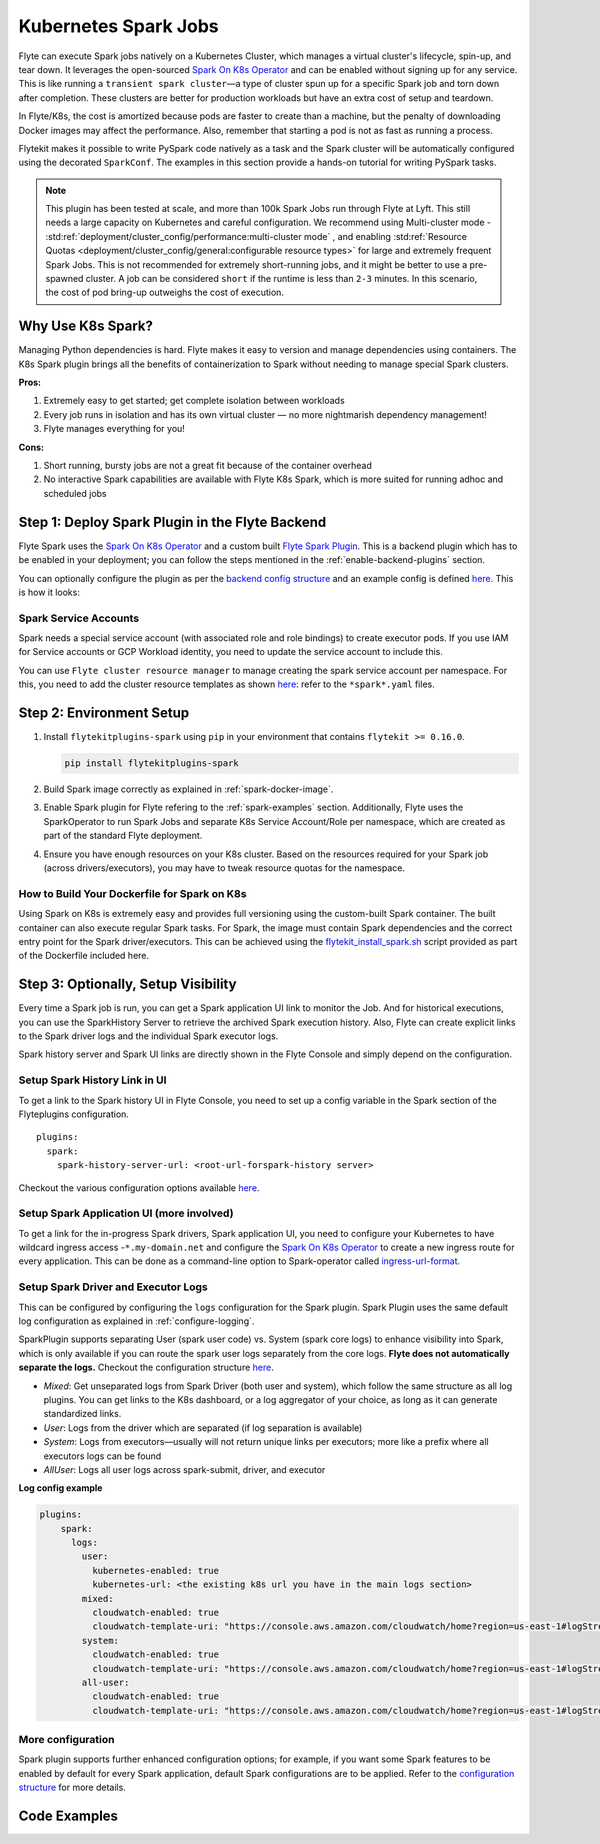 .. _plugins-spark-k8s:

Kubernetes Spark Jobs
=====================

Flyte can execute Spark jobs natively on a Kubernetes Cluster, which manages a virtual cluster's lifecycle, spin-up, and tear down. 
It leverages the open-sourced `Spark On K8s Operator <https://github.com/GoogleCloudPlatform/spark-on-k8s-operator>`__
and can be enabled without signing up for any service. This is like running a ``transient spark cluster``—a type of cluster spun up for a specific Spark job and torn down after completion.
These clusters are better for production workloads but have an extra cost of setup and teardown.

In Flyte/K8s, the cost is amortized because pods are faster to create than a machine, but the penalty of downloading Docker images may affect the performance. 
Also, remember that starting a pod is not as fast as running a process.

Flytekit makes it possible to write PySpark code natively as a task and the
Spark cluster will be automatically configured using the decorated ``SparkConf``. The examples in this section provide a
hands-on tutorial for writing PySpark tasks.

.. NOTE::

   This plugin has been tested at scale, and more than 100k Spark Jobs run through Flyte at Lyft. This still needs a large capacity on Kubernetes and careful configuration.
   We recommend using Multi-cluster mode - :std:ref:`deployment/cluster_config/performance:multi-cluster mode` , and enabling :std:ref:`Resource Quotas <deployment/cluster_config/general:configurable resource types>` for large and extremely frequent Spark Jobs.
   This is not recommended for extremely short-running jobs, and it might be better to use a pre-spawned cluster. A job can be considered ``short`` if the runtime is less than ``2-3`` minutes.
   In this scenario, the cost of pod bring-up outweighs the cost of execution.

Why Use K8s Spark?
------------------

Managing Python dependencies is hard. Flyte makes it easy to version and manage dependencies using containers. 
The K8s Spark plugin brings all the benefits of containerization to Spark without needing to manage special Spark clusters.

**Pros:**

#. Extremely easy to get started; get complete isolation between workloads
#. Every job runs in isolation and has its own virtual cluster — no more nightmarish dependency management!
#. Flyte manages everything for you!

**Cons:**

#. Short running, bursty jobs are not a great fit because of the container overhead
#. No interactive Spark capabilities are available with Flyte K8s Spark, which is more suited for running adhoc and scheduled jobs


Step 1: Deploy Spark Plugin in the Flyte Backend
-------------------------------------------------

Flyte Spark uses the `Spark On K8s Operator <https://github.com/GoogleCloudPlatform/spark-on-k8s-operator>`__ and a custom built `Flyte Spark Plugin <https://pkg.go.dev/github.com/flyteorg/flyteplugins@v0.5.25/go/tasks/plugins/k8s/spark>`__.
This is a backend plugin which has to be enabled in your deployment; you can follow the steps mentioned in the :ref:`enable-backend-plugins` section.

.. todo: Update to show Helm deployment

You can optionally configure the plugin as per the `backend config structure <https://pkg.go.dev/github.com/flyteorg/flyteplugins@v0.5.25/go/tasks/plugins/k8s/spark#Config>`__ and an example config is defined
`here <https://github.com/flyteorg/flyte/blob/376f61acc37d885d17aa6b4d003db502c4cb6bcf/kustomize/overlays/eks/flyte/config/propeller/plugins/spark.yaml>`__. This is how it looks:

.. rli:: https://raw.githubusercontent.com/flyteorg/flyte/376f61acc37d885d17aa6b4d003db502c4cb6bcf/kustomize/overlays/eks/flyte/config/propeller/plugins/spark.yaml
   :language: yaml

Spark Service Accounts
^^^^^^^^^^^^^^^^^^^^^^

Spark needs a special service account (with associated role and role bindings) to create executor pods. 
If you use IAM for Service accounts or GCP Workload identity, you need to update the service account to include this.

You can use ``Flyte cluster resource manager`` to manage creating the spark service account per namespace. For this, you need to add the cluster resource templates as shown `here <https://github.com/flyteorg/flyte/tree/376f61acc37d885d17aa6b4d003db502c4cb6bcf/kustomize/overlays/eks/flyte/config/clusterresource-templates>`__: refer to the ``*spark*.yaml`` files.

Step 2: Environment Setup
-------------------------

#. Install ``flytekitplugins-spark`` using ``pip`` in your environment that contains ``flytekit >= 0.16.0``.

   .. code-block:: bash

      pip install flytekitplugins-spark

#. Build Spark image correctly as explained in :ref:`spark-docker-image`.

#. Enable Spark plugin for Flyte refering to the :ref:`spark-examples` section. Additionally, Flyte uses the SparkOperator to run Spark Jobs and separate K8s Service Account/Role per namespace, which are created as part of the standard Flyte deployment.

#. Ensure you have enough resources on your K8s cluster. Based on the resources required for your Spark job (across drivers/executors), you may have to tweak resource quotas for the namespace.

.. _spark-docker-image:

How to Build Your Dockerfile for Spark on K8s
^^^^^^^^^^^^^^^^^^^^^^^^^^^^^^^^^^^^^^^^^^^^^

Using Spark on K8s is extremely easy and provides full versioning using the custom-built Spark container. The built container can also execute regular Spark tasks.
For Spark, the image must contain Spark dependencies and the correct entry point for the Spark driver/executors. 
This can be achieved using the `flytekit_install_spark.sh <https://github.com/lyft/flytekit/blob/67b00ef6173c77a940dbe612baa9b76408ef1448/scripts/flytekit_install_spark3.sh>`__ script provided as part of the Dockerfile included here.

.. code-block:: docker
    :linenos:
    :emphasize-lines: 26-38

    FROM ubuntu:focal
    LABEL org.opencontainers.image.source https://github.com/flyteorg/flytesnacks
    
    WORKDIR /root
    ENV VENV /opt/venv
    ENV LANG C.UTF-8
    ENV LC_ALL C.UTF-8
    ENV PYTHONPATH /root
    ENV DEBIAN_FRONTEND=noninteractive
    
    # Install Python3 and other basics
    RUN apt-get update && apt-get install -y python3.8 python3.8-venv make build-essential libssl-dev python3-pip curl
    
    # Install AWS CLI to run on AWS (for GCS install GSutil). This will be removed
    # in future versions to make it completely portable
    RUN pip3 install awscli
    
    ENV VENV /opt/venv
    # Virtual environment
    RUN python3 -m venv ${VENV}
    ENV PATH="${VENV}/bin:$PATH"
    
    # Install Python dependencies
    COPY kubernetes/k8s_spark/requirements.txt /root
    RUN pip install -r /root/requirements.txt
    
    RUN flytekit_install_spark3.sh
    # Adding Tini support for the spark pods
    RUN wget  https://github.com/krallin/tini/releases/download/v0.18.0/tini && \
        cp tini /sbin/tini && cp tini /usr/bin/tini && \
        chmod a+x /sbin/tini && chmod a+x /usr/bin/tini
    
    # Setup Spark environment
    ENV JAVA_HOME /usr/lib/jvm/java-8-openjdk-amd64
    ENV SPARK_HOME /opt/spark
    ENV SPARK_VERSION 3.0.1
    ENV PYSPARK_PYTHON ${VENV}/bin/python3
    ENV PYSPARK_DRIVER_PYTHON ${VENV}/bin/python3
    
    # Copy the makefile targets to expose on the container. This makes it easier to register.
    COPY in_container.mk /root/Makefile
    COPY kubernetes/k8s_spark/sandbox.config /root
    
    # Copy the actual code
    COPY kubernetes/k8s_spark/ /root/k8s_spark
    
    # This tag is supplied by the build script and will be used to determine the version
    # when registering tasks, workflows, and launch plans
    ARG tag
    ENV FLYTE_INTERNAL_IMAGE $tag
    
    # Copy over the helper script that the SDK relies on
    RUN cp ${VENV}/bin/flytekit_venv /usr/local/bin/
    RUN chmod a+x /usr/local/bin/flytekit_venv
    
    # For spark we want to use the default entrypoint which is part of the
    # distribution, also enable the virtualenv for this image. 
    # Note this relies on the VENV variable we've set in this image.
    ENTRYPOINT ["/usr/local/bin/flytekit_venv", "/opt/entrypoint.sh"]


Step 3: Optionally, Setup Visibility
-------------------------------------

Every time a Spark job is run, you can get a Spark application UI link to monitor the Job. 
And for historical executions, you can use the SparkHistory Server to retrieve the archived Spark execution history.
Also, Flyte can create explicit links to the Spark driver logs and the individual Spark executor logs.

Spark history server and Spark UI links are directly shown in the Flyte Console and simply depend on the configuration.

Setup Spark History Link in UI
^^^^^^^^^^^^^^^^^^^^^^^^^^^^^^^
To get a link to the Spark history UI in Flyte Console, you need to set up a config variable in the Spark section of the Flyteplugins configuration. ::

  plugins:
    spark:
      spark-history-server-url: <root-url-forspark-history server>


Checkout the various configuration options available `here <https://github.com/flyteorg/flyteplugins/blob/2e8a22b1b5569d6f24373495fdfec68c5e7d344f/go/tasks/plugins/k8s/spark/config.go>`__.

Setup Spark Application UI (more involved)
^^^^^^^^^^^^^^^^^^^^^^^^^^^^^^^^^^^^^^^^^^

To get a link for the in-progress Spark drivers, Spark application UI, you need to configure your Kubernetes to have wildcard ingress access -``*.my-domain.net`` and configure the
`Spark On K8s Operator <https://github.com/GoogleCloudPlatform/spark-on-k8s-operator>`__ to create a new ingress route for every application. This can be done as a command-line option to Spark-operator called
`ingress-url-format <https://github.com/GoogleCloudPlatform/spark-on-k8s-operator/blob/d38c904a4dd84e849408153cdf4d7a30a7be5a07/main.go#L62>`__.

Setup Spark Driver and Executor Logs
^^^^^^^^^^^^^^^^^^^^^^^^^^^^^^^^^^^^^

This can be configured by configuring the ``logs`` configuration for the Spark plugin. Spark Plugin uses the same default log configuration as explained in :ref:`configure-logging`.

SparkPlugin supports separating User (spark user code) vs. System (spark core logs) to enhance visibility into Spark, which is only available if you can route the spark user logs separately from the core logs. 
**Flyte does not automatically separate the logs.** Checkout the configuration structure `here <https://github.com/flyteorg/flyteplugins/blob/2e8a22b1b5569d6f24373495fdfec68c5e7d344f/go/tasks/plugins/k8s/spark/config.go#L31>`__.

- *Mixed*: Get unseparated logs from Spark Driver (both user and system), which follow the same structure as all log plugins. You can get links to the K8s dashboard, or a log aggregator of your choice, as long as it can generate standardized links.
- *User*: Logs from the driver which are separated (if log separation is available)
- *System*: Logs from executors—usually will not return unique links per executors; more like a prefix where all executors logs can be found
- *AllUser*: Logs all user logs across spark-submit, driver, and executor

**Log config example**

.. code-block:: yaml

    plugins:
        spark:
          logs:
            user:
              kubernetes-enabled: true
              kubernetes-url: <the existing k8s url you have in the main logs section>
            mixed:
              cloudwatch-enabled: true
              cloudwatch-template-uri: "https://console.aws.amazon.com/cloudwatch/home?region=us-east-1#logStream:group=<LogGroupName>;prefix=var.log.containers.{{.podName}};streamFilter=typeLogStreamPrefix"
            system:
              cloudwatch-enabled: true
              cloudwatch-template-uri: "https://console.aws.amazon.com/cloudwatch/home?region=us-east-1#logStream:group=<LogGroupName>;prefix=system_log.var.log.containers.{{.podName}};streamFilter=typeLogStreamPrefix"
            all-user:
              cloudwatch-enabled: true
              cloudwatch-template-uri: "https://console.aws.amazon.com/cloudwatch/home?region=us-east-1#logStream:group=<LogGroupName>;prefix=var.log.containers.{{.podName}};streamFilter=typeLogStreamPrefix"


More configuration
^^^^^^^^^^^^^^^^^^
Spark plugin supports further enhanced configuration options; for example, if you want some Spark features to be enabled by default for every Spark application, default Spark configurations are to be applied.
Refer to the `configuration structure <https://github.com/flyteorg/flyteplugins/blob/d76eb152eb36b9a77887985ab0ff3be923261bfb/go/tasks/plugins/k8s/spark/config.go#L24-L29>`__ for more details.

.. _spark-examples:

Code Examples
-------------

